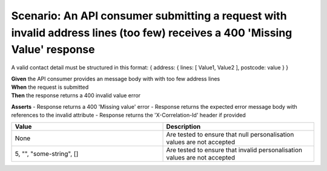 Scenario: An API consumer submitting a request with invalid address lines (too few) receives a 400 'Missing Value' response
============================================================================================================================

A valid contact detail must be structured in this format: { address: { lines: [ Value1, Value2 ], postcode: value } }

| **Given** the API consumer provides an message body with with too few address lines
| **When** the request is submitted
| **Then** the response returns a 400 invalid value error

**Asserts**
- Response returns a 400 'Missing value' error
- Response returns the expected error message body with references to the invalid attribute
- Response returns the 'X-Correlation-Id' header if provided

.. list-table::
    :widths: 50 50
    :header-rows: 1

    * - Value
      - Description
    * - None
      - Are tested to ensure that null personalisation values are not accepted
    * - 5, "", "some-string", []
      - Are tested to ensure that invalid personalisation values are not accepted

